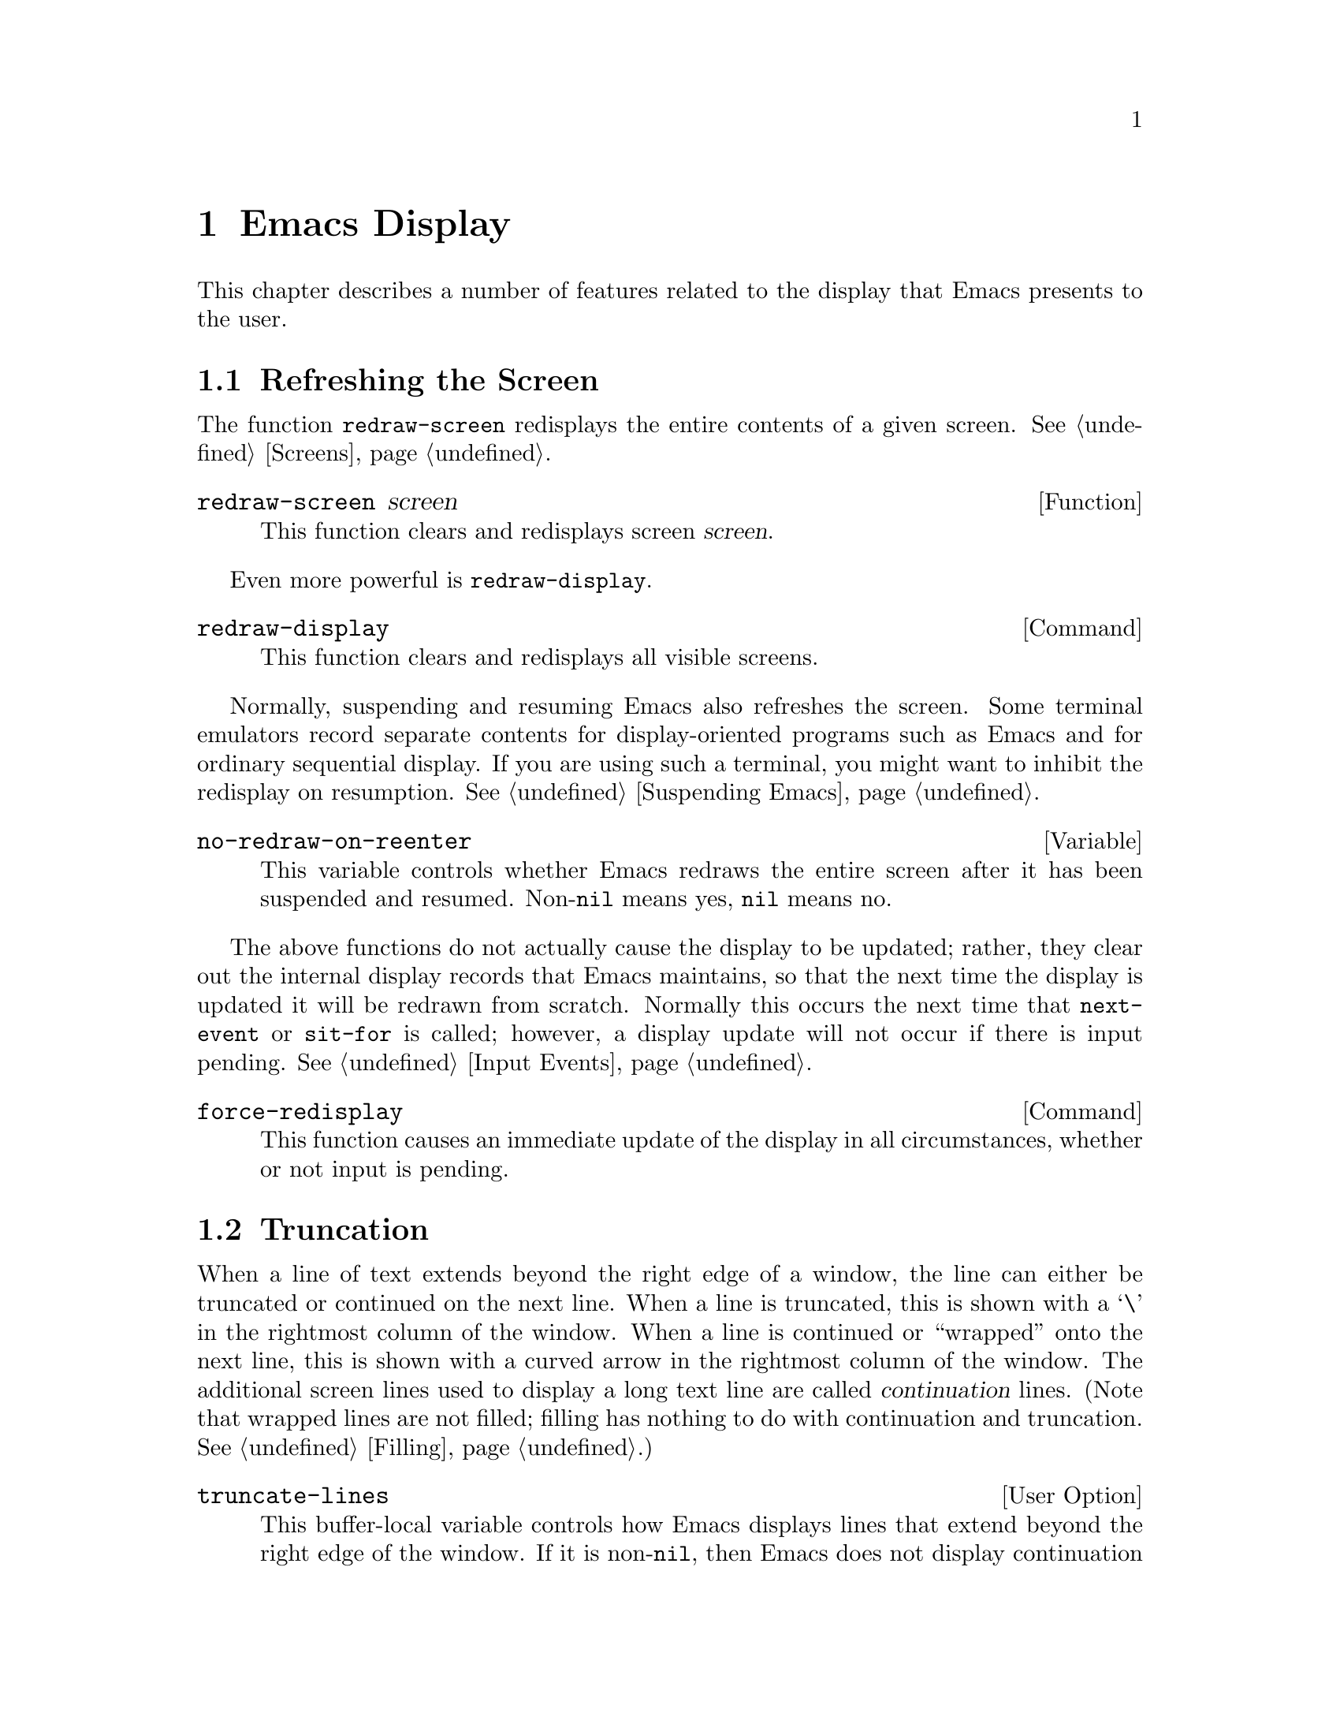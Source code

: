 @c -*-texinfo-*-
@c This is part of the GNU Emacs Lisp Reference Manual.
@c Copyright (C) 1990, 1991, 1992, 1993 Free Software Foundation, Inc. 
@c See the file lispref.texinfo for copying conditions.
@setfilename ../../info/display.info
@node Display, Extents, Abbrevs, Top
@chapter Emacs Display

  This chapter describes a number of features related to the display
that Emacs presents to the user.

@menu
* Refresh Screen::      Clearing the screen and redrawing everything on it.
* Truncation::          Folding or wrapping long text lines.
* The Echo Area::       Where messages are displayed.
* Selective Display::   Hiding part of the buffer text.
* Overlay Arrow::       Display of an arrow to indicate position.
* Temporary Displays::  Displays that go away automatically.
* Faces::		A face defines a graphics appearance: font, color, etc.
* Window System Objects::
                        Working with objects such as fonts and bitmaps.
* Blinking::            How Emacs shows the matching open parenthesis.
* Inverse Video::	Specifying how the screen looks.
* Usual Display::	The usual conventions for displaying nonprinting chars.
* Display Tables::	How to specify other conventions.
* Beeping::             Audible signal to the user.
* Window Systems::      Which window system is being used.
@end menu

@node Refresh Screen
@section Refreshing the Screen

The function @code{redraw-screen} redisplays the entire contents of a
given screen.  @xref{Screens}.

@c Emacs 19 feature
@defun redraw-screen screen
This function clears and redisplays screen @var{screen}.
@end defun

Even more powerful is @code{redraw-display}.

@deffn Command redraw-display
This function clears and redisplays all visible screens.
@end deffn

  Normally, suspending and resuming Emacs also refreshes the screen.
Some terminal emulators record separate contents for display-oriented
programs such as Emacs and for ordinary sequential display.  If you are
using such a terminal, you might want to inhibit the redisplay on
resumption.  @xref{Suspending Emacs}.

@defvar no-redraw-on-reenter
@cindex suspend (cf. @code{no-redraw-on-reenter})
@cindex resume (cf. @code{no-redraw-on-reenter})
This variable controls whether Emacs redraws the entire screen after it
has been suspended and resumed.  Non-@code{nil} means yes, @code{nil}
means no.
@end defvar

@cindex display update
@cindex update display
@cindex refresh display
  The above functions do not actually cause the display to be updated;
rather, they clear out the internal display records that Emacs
maintains, so that the next time the display is updated it will be
redrawn from scratch.  Normally this occurs the next time that
@code{next-event} or @code{sit-for} is called; however, a display
update will not occur if there is input pending.  @xref{Input Events}.

@deffn Command force-redisplay
@cindex force redisplay
  This function causes an immediate update of the display in all
circumstances, whether or not input is pending.
@end deffn

@ignore  @c Documented in screens.texinfo
@node Screen Size
@section Screen Size
@cindex size of screen
@cindex screen size
@cindex display lines
@cindex display columns
@cindex resize redisplay

  The screen size functions report or tell Emacs the height or width of
the terminal.  When you are using multiple screens, they apply to the
selected screen (@pxref{Screens}).

@defun screen-height
  This function returns the number of lines on the screen that are
available for display.

@example
@group
(screen-height)
     @result{} 50
@end group
@end example
@end defun

@defun screen-width
  This function returns the number of columns on the screen that are
available for display.

@example
@group
(screen-width)
     @result{} 80
@end group
@end example
@end defun

@defun set-screen-height lines &optional not-actual-size
  This function declares that the terminal can display @var{lines} lines.
The sizes of existing windows are altered proportionally to fit.

  If @var{not-actual-size} is non-@code{nil}, then Emacs displays
@var{lines} lines of output, but does not change its value for the
actual height of the screen.  (Knowing the correct actual size may be
necessary for correct cursor positioning.)  Using a smaller height than
the terminal actually implements may be useful to reproduce behavior
observed on a smaller screen, or if the terminal malfunctions when using
its whole screen.

  If @var{lines} is different from what it was previously, then the
entire screen is cleared and redisplayed using the new size.

  This function returns @code{nil}.
@end defun

@defun set-screen-width columns &optional not-actual-size
  This function declares that the terminal can display @var{columns}
columns.  The details are as in @code{set-screen-height}.
@end defun
@end ignore

@node Truncation
@section Truncation
@cindex line wrapping
@cindex continuation lines
@cindex @samp{$} in display
@cindex @samp{\} in display

  When a line of text extends beyond the right edge of a window, the
line can either be truncated or continued on the next line.  When a line
is truncated, this is shown with a @samp{\} in the rightmost column of
the window.  When a line is continued or ``wrapped'' onto the next line,
this is shown with a curved arrow in the rightmost column of the window.
The additional screen lines used to display a long text line are called
@dfn{continuation} lines.  (Note that wrapped lines are not filled;
filling has nothing to do with continuation and truncation.
@xref{Filling}.)

@defopt truncate-lines
   This buffer-local variable controls how Emacs displays lines that
extend beyond the right edge of the window.  If it is non-@code{nil},
then Emacs does not display continuation lines; rather each line of
text occupies exactly one screen line, and a backslash appears at the
edge of any line that extends to or beyond the edge of the window.  The
default is @code{nil}.

  If the variable @code{truncate-partial-width-windows} is
non-@code{nil}, then truncation is used for windows that are not the
full width of the screen, regardless of the value of
@code{truncate-lines}.
@end defopt

@defvar default-truncate-lines
  This variable is the default value for @code{truncate-lines} in buffers
that do not have local values for it.
@end defvar

@defopt truncate-partial-width-windows
  This variable determines how lines that are too wide to fit on the
screen are displayed in side-by-side windows (@pxref{Splitting
Windows}).  If it is non-@code{nil}, then wide lines are truncated (with
a @samp{\} at the end of the line); otherwise they wrap to the next
screen line (with a curved arrow at the end of the line).
@end defopt

  You can override the images that indicate continuation or truncation
with the display table; see @ref{Display Tables}.

@node The Echo Area
@section The Echo Area
@cindex error display
@cindex echo area

  The @dfn{echo area} is used for displaying messages made with the
@code{message} primitive, and for echoing keystrokes.  It is not the
same as the minibuffer, despite the fact that the minibuffer appears
(when active) in the same place on the screen as the echo area.  The
@cite{GNU Emacs Manual} specifies the rules for resolving conflicts
between the echo area and the minibuffer for use of that screen space
(@pxref{Minibuffer,, The Minibuffer, emacs, The GNU Emacs Manual}).
Error messages appear in the echo area; see @ref{Errors}.

You can write output in the echo area by using the Lisp printing
functions with @code{t} as the stream (@pxref{Output Functions}), or as
follows:

@defun message string &rest arguments
  This function prints a one-line message in the echo area.  The
argument @var{string} is similar to a C language @code{printf} control
string.  See @code{format} in @ref{String Conversion}, for the details
on the conversion specifications.  @code{message} returns the
constructed string.

@c Emacs 19 feature
If @var{string} is @code{nil}, @code{message} clears the echo area.  If
the minibuffer is active, this brings the minibuffer contents back onto
the screen immediately.
@example
@group
(message
 "Minibuffer depth is %d."
 (minibuffer-depth))
@result{} "Minibuffer depth is 0."
@end group

@group
---------- Echo Area ----------
Minibuffer depth is 0.
---------- Echo Area ----------
@end group
@end example
@end defun

@defvar cursor-in-echo-area
  This variable controls where the cursor appears when a message is
displayed in the echo area.  If it is non-@code{nil}, then the cursor
appears at the end of the message.  Otherwise, the cursor appears at
point---not in the echo area at all.

  The value is normally @code{nil}; Lisp programs bind it to @code{t}
for brief periods of time.
@end defvar

@node Selective Display
@section Selective Display
@cindex selective display

  @dfn{Selective display} is a class of minor modes in which specially
marked lines do not appear on the screen, or in which highly indented
lines do not appear.

  The first variant, explicit selective display, is designed for use in
a Lisp program.  The program controls which lines are hidden by altering
the text.  Outline mode uses this variant.  In the second variant, the
choice of lines to hide is made automatically based on indentation.
This variant is designed as a user-level feature.

  The way you control explicit selective display is by replacing a
newline (control-j) with a control-m.  The text which was formerly a
line following that newline is now invisible.  Strictly speaking, it is
temporarily no longer a line at all, since only newlines can separate
lines; it is now part of the previous line.

  Selective display does not directly affect editing commands.  For
example, @kbd{C-f} (@code{forward-char}) moves point unhesitatingly into
invisible space.  However, the replacement of newline characters with
carriage return characters affects some editing commands.  For example,
@code{next-line} skips invisible lines, since it searches only for
newlines.  Modes that use selective display can also define commands
that take account of the newlines, or which make parts of the text
visible or invisible.

  When you write a selectively displayed buffer into a file, all the
control-m's are replaced by their original newlines.  This means that
when you next read in the file, it looks OK, with nothing invisible.
The selective display effect is seen only within Emacs.

@defvar selective-display
  This buffer-local variable enables selective display.  This means that
lines, or portions of lines, may be made invisible.  

@itemize @bullet
@item
If the value of @code{selective-display} is @code{t}, then any portion
of a line that follows a control-m is not displayed.

@item
If the value of @code{selective-display} is a positive integer, then
lines that start with more than @code{selective-display} columns of
indentation are not displayed.
@end itemize

  When some portion of a buffer is invisible, the vertical movement
commands operate as if that portion did not exist, allowing a single
@code{next-line} command to skip any number of invisible lines.
However, character movement commands (such as @code{forward-char}) do
not skip the invisible portion, and it is possible (if tricky) to insert
or delete text in an invisible portion.

  In the examples below, what is shown is the @emph{display} of the buffer
@code{foo}, which changes with the value of @code{selective-display}.  The
@emph{contents} of the buffer do not change.

@example
@group
(setq selective-display nil)
     @result{} nil

---------- Buffer: foo ----------
1 on this column
 2on this column
  3n this column
  3n this column
 2on this column
1 on this column
---------- Buffer: foo ----------
@end group

@group
(setq selective-display 2)
     @result{} 2

---------- Buffer: foo ----------
1 on this column
 2on this column
 2on this column
1 on this column
---------- Buffer: foo ----------
@end group
@end example
@end defvar

@defvar selective-display-ellipses
If this buffer-local variable is non-@code{nil}, then Emacs displays
@samp{@dots{}} at the end of a line that is followed by invisible text.
This example is a continuation of the previous one.

@example
@group
(setq selective-display-ellipses t)
     @result{} t

---------- Buffer: foo ----------
1 on this column
 2on this column ...
 2on this column
1 on this column
---------- Buffer: foo ----------
@end group
@end example

You can use a display table to substitute other text for the ellipsis
(@samp{@dots{}}).  @xref{Display Tables}.
@end defvar

@node Overlay Arrow
@section Overlay Arrow
@cindex overlay arrow

  The @dfn{overlay arrow} is useful for directing the user's attention
to a particular line in a buffer.  For example, in the modes used for
interface to debuggers, the overlay arrow indicates the line of code
about to be executed.

@defvar overlay-arrow-string
This variable holds the string to display as an arrow, or @code{nil} if
the arrow feature is not in use.
@end defvar

@defvar overlay-arrow-position
This variable holds a marker which indicates where to display the arrow.
It should point at the beginning of a line.  The arrow text is
displayed at the beginning of that line, overlaying any text that would
otherwise appear.  Since the arrow is usually short, and the line
usually begins with indentation, normally nothing significant is
overwritten.

The overlay string is displayed only in the buffer which this marker
points into.  Thus, only one buffer can have an overlay arrow at any
given time.
@c !!! overlay-arrow-position: but the overlay string may remain in the display
@c of some other buffer until an update is required.  This should be fixed
@c now.  Is it?
@end defvar

@node Temporary Displays
@section Temporary Displays

  Temporary displays are used by commands to put output into a buffer
and then present it to the user for perusal rather than for editing.
Many of the help commands use this feature.

@defspec with-output-to-temp-buffer buffer-name forms@dots{}
  This function executes @var{forms} while arranging to insert any
output they print into the buffer named @var{buffer-name}.  The buffer
is then shown in some window for viewing, displayed but not selected.

  The string @var{buffer-name} specifies the temporary buffer, which
need not already exist.  The argument must be a string, not a buffer.
The buffer is erased initially (with no questions asked), and it is
marked as unmodified after @code{with-output-to-temp-buffer} exits.

  @code{with-output-to-temp-buffer} binds @code{standard-output} to the
temporary buffer, then it evaluates the forms in @var{forms}.  Output
using the Lisp output functions within @var{forms} goes by default to
that buffer (but screen display and messages in the echo area, although
output in the general sense of the word, are not affected).
@xref{Output Functions}.

  The value of the last form in @var{forms} is returned.

@example
@group
---------- Buffer: foo ----------
 This is the contents of foo.
---------- Buffer: foo ----------
@end group

@group
(with-output-to-temp-buffer "foo"
    (print 20)
    (print standard-output))
@result{} #<buffer foo>

---------- Buffer: foo ----------
20

#<buffer foo>

---------- Buffer: foo ----------
@end group
@end example
@end defspec

@defvar temp-buffer-show-function
  The value of this variable, if non-@code{nil}, is called as a function
to display a help buffer.  This variable is used by
@code{with-output-to-temp-buffer}.

In Emacs versions 18 and earlier, this variable was called
@code{temp-buffer-show-hook}.
@end defvar

@defun momentary-string-display string position &optional char message
  This function momentarily displays @var{string} in the current
buffer at @var{position} (which is a character offset from the
beginning of the buffer).  The display remains until the next
character is typed.

  If the next character the user types is @var{char}, Emacs ignores it.
Otherwise, that character remains buffered for subsequent use as input.
Thus, typing @var{char} will simply remove the string from the display,
while typing (say) @kbd{C-f} will remove the string from the display and
later (presumably) move point forward.  The argument @var{char} is a
space by default.

  The return value of @code{momentary-string-display} is not meaningful.

  If @var{message} is non-@code{nil}, it is displayed in the echo area
while @var{string} is displayed in the buffer.  If it is @code{nil},
then instructions to type @var{char} are displayed there, e.g.,
@samp{Type RET to continue editing}.

  In this example, point is initially located at the beginning of the
second line:

@example
@group
---------- Buffer: foo ----------
This is the contents of foo.
@point{}Second line.
---------- Buffer: foo ----------
@end group

@group
(momentary-string-display
   "**** Important Message! ****" (point) ?\r
   "Type RET when done reading")
@result{} t
@end group

@group
---------- Buffer: foo ----------
This is the contents of foo.
**** Important Message! ****Second line.
---------- Buffer: foo ----------

---------- Echo Area ----------
Type RET when done reading
---------- Echo Area ----------
@end group
@end example

  This function works by actually changing the text in the buffer.  As a
result, if you later undo in this buffer, you will see the message come
and go.
@end defun

@ignore  @c Lucid Emacs has extents instead.

@node Overlays
@section Overlays
@cindex overlays

You can use @dfn{overlays} to alter the appearance of a buffer's text on
the screen.  An overlay is an object which belongs to a particular
buffer, and has a specified beginning and end.  It also has properties
which you can examine and set; these affect the display of the text
within the overlay.

@menu
* Overlay Properties::	How to read and set properties.
			What properties do to the screen display.
* Managing Overlays::   Creating, moving, finding overlays.
@end menu

@node Overlay Properties
@subsection Overlay Properties

Overlay properties are like text properties in some respects, but the
differences are more important than the similarities.  Text properties
are considered a part of the text; overlays are specifically considered
not to be part of the text.  Thus, copying text between various buffers
and strings preserves text properties, but does not try to preserve
overlays.  Changing a buffer's text properties marks the buffer as
modified, while moving an overlay or changing its properties does not.

@table @code
@item face
@kindex face
This property controls the font and color of text.  @xref{Faces}, for
more information.  This feature is temporary; in the future, we may
replace it with other ways of specifying how to display text.

@item mouse-face
@kindex mouse-face
This property is used instead of @code{face} when the mouse is within
the range of the overlay.  This feature is not yet implemented, and may
be temporary.  It is documented here because we are likely to implement it
this way at least for a while.

@item priority
@kindex priority
This property's value (which should be a nonnegative number) determines
the priority of the overlay.  The priority matters when two or more
overlays cover the same character and both specify a face for display;
the one whose @code{priority} value is larger takes priority over the
other, and its face attributes override the face attributes of the lower
priority overlay.

Currently, all overlays take priority over text properties.  Please
avoid using negative priority values, as we have not yet decided just
what they should mean.

@item window
@kindex window
If the @code{window} property is non-@code{nil}, then the overlay
applies only on that window.

@item before-string
@kindex before-string
This property's value is a string to add to the display at the beginning
of the overlay.  The string does not appear in the buffer in any
sense---only on the screen.  This is not yet implemented, but will be.

@item after-string
@kindex after-string
This property's value is a string to add to the display at the end of
the overlay.  The string does not appear in the buffer in any
sense---only on the screen.  This is not yet implemented, but will be.

@item modification-hooks
@kindex modification-hooks
This property's value is a list of functions to be called if any
character within the overlay is changed or if text is inserted strictly
within the overlay.  Each function receives two arguments: the beginning
and end of the part of the buffer being modified.

@item insert-in-front-hooks
@kindex insert-in-front-hooks
This property's value is a list of functions to be called
if text is inserted right at the beginning of the overlay.

@item insert-behind-hooks
@kindex insert-behind-hooks
This property's value is a list of functions to be called if text is
inserted right at the end of the overlay.
@end table

  These are the functions for reading and writing the properties of an
overlay.

@defun overlay-get overlay prop
This function returns the value of property @var{prop} recorded in
@var{overlay}.  If @var{overlay} does not record any value for that
property, then the value is @code{nil}.
@end defun

@defun overlay-put overlay prop value
This function sets the value of property @var{prop} recorded in
@var{overlay} to @var{value}.  It returns @var{value}.
@end defun

@node Managing Overlays
@subsection Managing Overlays

@defun make-overlay start end &optional buffer
This function creates and returns an overlay which belongs to
@var{buffer} and ranges from @var{start} to @var{end}.  Both @var{start}
and @var{end} must specify buffer positions; they may be integers or
markers.  If @var{buffer} is omitted, the overlay is created in the
current buffer.

The return value is the overlay itself.
@end defun

@defun overlay-start overlay
This function returns the position at which @var{overlay} starts.
@end defun

@defun overlay-end overlay
This function returns the position at which @var{overlay} ends.
@end defun

@defun overlay-buffer overlay
This function returns the buffer that @var{overlay} belongs to.
@end defun

@defun delete-overlay overlay
This function deletes @var{overlay}.  The overlay continues to exist as
a Lisp object, but ceases to be part of the buffer it belonged to, and
ceases to have any effect on display.
@end defun

@defun move-overlay overlay start end &optional buffer
This function moves @var{overlay} to @var{buffer}, and places its bounds
at @var{start} and @var{end}.  Both arguments @var{start} and @var{end}
must specify buffer positions; they may be integers or markers.  If
@var{buffer} is omitted, the overlay stays in the same buffer.

The return value is
@var{overlay}.

This is the only valid way to change the endpoints of an overlay.  Do
not try modifying the markers in the overlay by hand, as that fails to
update other vital data structures and can cause some overlays to be
``lost''.
@end defun

@defun overlays-at pos
This function returns a list of all the overlays that contain position
@var{pos} in the current buffer.  The list is in no particular order.
An overlay contains position @var{pos} if it begins at or before
@var{pos}, and ends after @var{pos}.
@end defun

@defun next-overlay-change pos
This function returns the buffer position of the next beginning or end
of an overlay, after @var{pos}.
@end defun

@end ignore

@node Faces
@section Faces
@cindex face

A @dfn{face} is a named collection of graphical attributes: font,
foreground color, background color, background pixmap, and optional
underlining.  Faces control the display of text on the screen.
Every face has a name, which is a symbol such as @code{default} or
@code{modeline}.

@ignore  @c Does not apply any more in Lucid Emacs.
@cindex face id
Each face has its own @dfn{face id number} which distinguishes faces at
low levels within Emacs.  However, for most purposes, you can refer to
faces in Lisp programs by their names.
@end ignore

Each face name is meaningful for all screens, and by default it has the
same meaning in all screens.  But you can arrange to give a particular
face name a special meaning in one screen if you wish. (This is
implemented by having, for each face name, a separate face object of
that name associated with each screen.) Each face also has a global,
non-screen version whose attributes you can set; this version determines
the default attributes that the face will have on new screens.

The face named @code{default} is used for ordinary text.  The face named
@code{modeline} is used for displaying the mode line.  The face named
@code{highlight} is used for highlighted extents (@pxref{Extents}).  The
faces named @code{left-margin} and @code{right-margin} are used for the
left and right margin areas, respectively (@pxref{Annotations}).

@menu
* Merging Faces::	How Emacs decides which face to use for a character.
* Face Functions::	How to define and examine faces.
@end menu

@node Merging Faces
@subsection Merging Faces for Display

  Here are all the ways to specify which face to use for display of text:

@itemize @bullet
@item
With defaults.  Each screen has a @dfn{default face}, which is used for
all text that doesn't somehow specify another face.  The face named
@code{default} applies to the text area, while the faces
@code{left-margin} and @code{right-margin} apply to the left and right
margin areas.

@item
With text properties.  A character may have a @code{face} property; if so,
it's displayed with that face. (Text properties are actually implemented
in terms of extents.) @xref{Text Properties}.
@ignore  @c Not in Lucid Emacs
If the character has a @code{mouse-face}
property, that is used instead of the @code{face} property when the mouse
is ``near enough'' to the character.  @xref{Special Properties}.
@end ignore

@item
With extents.  An extent may have a @code{face} property, which applies
to all the text covered by the extent; in addition, if the
@code{highlight} property is set, the @code{highlight} property applies
when the mouse moves over the extent or if the extent is explicitly
highlighted.  @xref{Extents}.

@item
With annotations.  Annotations that are inserted into a buffer can specify
their own face. (Annotations are actually implemented in terms of extents.)
@xref{Annotations}.
@end itemize

  If these various sources together specify more than one face for a
particular character, Emacs merges the attributes of the various faces
specified.  Extents, text properties, and annotations all use the same
underlying representation (as extents).  When multiple extents cover one
character, an extent with higher priority overrides those with lower
priority.  @xref{Extents}.  If no extent covers a particular character,
the default face for the screen is used.
@ignore
@c In Lucid Emacs, the screen's own font/color is hard-linked to the
@c default face for the screen
  If an attribute such as the font or a color is not specified in any of
the above ways, the screen's own font or color is used.
@end ignore

@cindex background pixmap
  If a background pixmap is specified, it determines what will be
displayed in the background of text characters.  If background pixmap
is actually a pixmap, with its colors specified, those colors are
used; if it is a bitmap, the face's foreground and background colors
are used to color it.

@node Face Functions
@subsection Functions for Working with Faces

  The attributes a face can specify include the font, the foreground
color, the background color, the background pixmap, and underlining.
The face can also leave these unspecified by giving the value @code{nil}
for them.  (However, you cannot set the font, foreground color, or
background color of the built-in faces @code{default}, @code{modeline},
@code{left-margin}, or @code{right-margin} to @code{nil}).

  Here are the primitives for creating and changing faces.

@defun make-face name
This function defines a new face named @var{name} on all screens,
initially with all attributes @code{nil}.  It does nothing if there is
already a face named @var{name}.
@end defun

@defun list-faces
This function returns a list of all defined face names. (This function
is known as @code{face-list} in FSF Emacs.)
@end defun

@defun facep object
This function returns whether the given object is a face.
@end defun

@defun face-screen face
This function returns the screen of the given face, or @code{t} if this
is a global, non-screen face.
@end defun

In the following functions, if you specify @var{screen}, they affect
just that screen; otherwise, they affect all screens as well as the
defaults that apply to new screens (i.e. the global, non-screen faces).
If you specify @var{screen} as @code{t}, they affect only the global,
non-screen faces.

@defun copy-face old-face new-name &optional screen
This function defines a new face named @var{new-name} which is a copy of
the existing face named @var{old-face}.  If there is already a face
named @var{new-name}, then it alters the face to have the same
attributes as @var{old-face}.
@end defun

  You can modify the attributes of an existing face with the following
functions. 

@defun set-face-foreground face color &optional screen
@defunx set-face-background face color &optional screen
These functions set the foreground (respectively, background) color of
face @var{face} to @var{color}.  The argument @var{color} should be a
string (the name of a color) or a pixel object as returned by
@code{make-pixel} (@pxref{Pixels}).
@end defun

@defun set-face-background-pixmap face pixmap &optional screen
This function sets the background pixmap of face @var{face} to
@var{pixmap}.  The argument @var{pixmap} should be a string (the name of
a bitmap or pixmap file; the directories listed in the variable
@code{x-bitmap-file-path} will be searched) or a pixmap object as
returned by @code{make-pixmap} (@pxref{Pixmaps}).  The argument may also
be a list of the form @code{(@var{width} @var{height} @var{data})} where
@var{width} and @var{height} are the size in pixels, and @var{data} is a
string, containing the raw bits of the bitmap.
@end defun

@defun set-face-font face font &optional screen
This function sets the font of face @var{face}.  The argument @var{font}
should be a string or a font object as returned by @code{make-font}
(@pxref{Fonts}).
@end defun

@defun set-face-underline-p face underline-p &optional screen
This function sets the underline attribute of face @var{face}.
@end defun

@defun invert-face face &optional screen
Swap the foreground and background colors of face @var{face}.  If the
face doesn't specify both foreground and background, then its foreground
and background are set to the default background and foreground.
@end defun

  These functions examine the attributes of a face.  If you don't
specify @var{screen}, they refer to the default data for new screens.

@defun face-foreground face &optional screen
@defunx face-background face &optional screen
These functions return the foreground (respectively, background) color
of face @var{face}.  The argument returned is a pixel object.
@xref{Pixels}.
@end defun

@defun face-background-pixmap face &optional screen
This function return the background pixmap of face @var{face}.  The
argument returned is a pixmap object.  @xref{Pixmaps}.
@end defun

@defun face-font face &optional screen
This function returns the font of face @var{face}.  The argument
returned is a font object. (Note: This is not the same as the function
@code{face-font} in FSF Emacs.) @xref{Fonts}.
@end defun

@defun face-font-name face &optional screen
This function returns the name of the font of face @var{face}, or
@code{nil} if it is unspecified.  This is basically equivalent to
@code{(font-name (face-font @var{face} @var{screen}))} except that
it does not cause an error if @var{face}'s font is @code{nil}. (This
function is named @code{face-font} in FSF Emacs.)
@end defun

@defun face-underline-p face &optional screen
This function returns the underline attribute of face @var{face}.
@end defun

@ignore  @c Not any more in Lucid Emacs.
@defun face-id-number face
This function returns the id number of face @var{face}.
@end defun
@end ignore

@defun face-equal face1 face2 &optional screen
This returns @code{t} if the faces @var{face1} and @var{face2} have the
same attributes for display.
@end defun

@defun face-differs-from-default-p face &optional screen
This returns @code{t} if the face @var{face} displays differently from
the default face.  A face is considered to be ``the same'' as the normal
face if each attribute is either the same as that of the default face or
@code{nil} (meaning to inherit from the default).
@end defun

@ignore  @c Not in Lucid Emacs.
@defvar region-face
This variable's value specifies the face id to use to display characters
in the region when it is active (in Transient Mark mode only).  The face
thus specified takes precedence over all faces that come from text
properties and overlays, for characters in the region.  @xref{The Mark},
for more information about Transient Mark mode.

Normally, the value is the id number of the face named @code{region}.
@end defvar
@end ignore

@node Window System Objects
@section Window System Objects
@cindex window system objects

@menu
* Fonts::
* Pixels::
* Pixmaps::
@end menu

@node Fonts
@subsection Fonts
@cindex font

  This section describes how to create and work with font objects, which
encapsulate fonts in the window system.  A font object can be used as
the argument to functions such as @code{set-face-font} (@pxref{Faces}).

@defun fontp object
This predicate returns @code{t} if @var{object} is a font, and
@code{nil} otherwise.
@end defun

@defun set-default-font font
@end defun

@defvar x-inhibit-font-complaints
@end defvar

@menu
* Creating Font Objects::
* Font Names::
* Font Size::
* Font Characteristics::
@end menu

@node Creating Font Objects
@subsubsection Creating Font Objects

@defun make-font name &optional screen
@end defun

@defun try-font name &optional screen
@end defun

@node Font Names
@subsubsection Font Names
@cindex font name
@cindex available fonts
@cindex fonts available

@defun x-list-fonts pattern &optional screen
@end defun

@defun font-name font
@end defun

@defun font-truename font
@end defun

@node Font Size
@subsubsection Font Size
@cindex font size

@defun x-font-size font
@end defun

@defun x-find-larger-font font &optional screen
@end defun

@defun x-find-smaller-font font &optional screen
@end defun

@node Font Characteristics
@subsubsection Font Characteristics
@cindex font characteristics
@cindex characteristics of fonts
@cindex bold
@cindex demibold
@cindex italic
@cindex oblique

@defun x-font-properties font
@end defun

@defun x-make-font-bold font &optional screen
@end defun

@defun x-make-font-demibold font &optional screen
@end defun

@defun x-make-font-unbold font &optional screen
@end defun

@defun x-make-font-italic font &optional screen
@end defun

@defun x-make-font-oblique font &optional screen
@end defun

@defun x-make-font-unitalic font &optional screen
@end defun

@node Pixels
@subsection Pixels
@cindex pixel

@defun pixelp object
@end defun

@defun make-pixel name &optional screen
@end defun

@defun pixel-name pixel
@end defun

@node Pixmaps
@subsection Pixmaps
@cindex pixmap

@defun pixmapp object
@end defun

@defun make-pixmap name &optional screen
@end defun

@defvar x-bitmap-file-path
@end defvar

@defun colorize-pixmap
@end defun

@defun pixmap-contributes-to-line-height-p
@end defun

@defun pixmap-depth
@end defun

@defun pixmap-file-name
@end defun

@defun pixmap-height
@end defun

@defun pixmap-hotspot-x
@end defun

@defun pixmap-width
@end defun

@defun set-pixmap-contributes-to-line-height
@end defun

@defun set-pixmap-data
@end defun

@defun set-pixmap-hotspot
@end defun

@defun set-pixmap-mask
@end defun

@node Blinking
@section Blinking
@cindex parenthesis matching
@cindex blinking
@cindex balancing parentheses
@cindex close parenthesis

  This section describes the mechanism by which Emacs shows a matching
open parenthesis when the user inserts a close parenthesis.

@vindex blink-paren-hook
@defvar blink-paren-function
  The value of this variable should be a function (of no arguments) to
be called whenever a char with close parenthesis syntax is inserted.
The value of @code{blink-paren-function} may be @code{nil}, in which
case nothing is done.

@quotation
@strong{Please note:} this variable was named @code{blink-paren-hook} in
older Emacs versions, but since it is not called with the standard
convention for hooks, it was renamed to @code{blink-paren-function} in
version 19.
@end quotation
@end defvar

@defvar blink-matching-paren
If this variable is @code{nil}, then @code{blink-matching-open} does
nothing.
@end defvar

@defvar blink-matching-paren-distance
This variable specifies the maximum distance to scan for a matching
parenthesis before giving up.
@end defvar

@defun blink-matching-open
This function is the default value of @code{blink-paren-function}.  It
assumes that point follows a character with close parenthesis syntax and
moves the cursor momentarily to the matching opening character.  If that
character is not already on the screen, then its context is shown by
displaying it in the echo area.  To avoid long delays, this function
does not search farther than @code{blink-matching-paren-distance}
characters.

Here is an example of calling this function explicitly.

@smallexample
@group
(defun interactive-blink-matching-open ()
@c Do not break this line! -- rms.
@c The first line of a doc string
@c must stand alone.
  "Indicate momentarily the start of sexp before point."
  (interactive)
@end group
@group
  (let ((blink-matching-paren-distance
         (buffer-size))
        (blink-matching-paren t))
    (blink-matching-open)))
@end group
@end smallexample
@end defun

@node Inverse Video
@section Inverse Video
@cindex Inverse Video

@defopt inverse-video
@cindex highlighting
This variable controls whether Emacs uses inverse video for all text
on the screen.  Non-@code{nil} means yes, @code{nil} means no.  The
default is @code{nil}.
@end defopt

@defopt mode-line-inverse-video
This variable controls the use of inverse video for mode lines.  If it
is non-@code{nil}, then mode lines are displayed in inverse video (under
X, this uses the face named @code{modeline}, which you can set as you
wish).  Otherwise, mode lines are displayed normally, just like text.
The default is @code{t}.
@end defopt

@node Usual Display
@section Usual Display Conventions

  The usual display conventions define how to display each character
code.  You can override these conventions by setting up a display table
(@pxref{Display Tables}).  Here are the usual display conventions:

@itemize @bullet
@item
Character codes 32 through 126 map to glyph codes 32 through 126.
Normally this means they display as themselves.

@item
Character code 9 is a horizontal tab.  It displays as whitespace
up to a position determined by @code{tab-width}.

@item
Character code 10 is a newline.

@item
All other codes in the range 0 through 31, and code 127, display in one
of two ways according to the value of @code{ctl-arrow}.  If it is is
non-@code{nil}, these codes map to sequences of two glyphs, where the
first glyph is the ASCII code for @samp{^}.  Otherwise, these codes map
just like the codes in the range 128 to 255.

@item
Character codes 128 through 255 map to sequences of four glyphs, where
the first glyph is the ASCII code for @samp{\}, and the others are digit
characters representing the code in octal.
@end itemize

  The usual display conventions apply even when there is a display
table, for any character whose entry in the active display table is
@code{nil}.  Thus, when you set up a display table, you need only
specify the the characters for which you want unusual behavior.

  These variables affect the way certain characters are displayed on the
screen.  Since they change the number of columns the characters occupy,
they also affect the indentation functions.

@defopt ctl-arrow
@cindex control characters in display
  This buffer-local variable controls how control characters are
displayed.  If it is non-@code{nil}, they are displayed as a caret
followed by the character: @samp{^A}.  If it is @code{nil}, they are
displayed as a backslash followed by three octal digits: @samp{\001}.
@end defopt

@c Following may have overfull hbox.
@defvar default-ctl-arrow
  The value of this variable is the default value for @code{ctl-arrow} in
buffers that do not override it.  This is the same as executing the
following expression:

@example
(default-value 'ctl-arrow)
@end example

@noindent
@xref{Default Value}.
@end defvar

@defopt tab-width
  The value of this variable is the spacing between tab stops used for
displaying tab characters in Emacs buffers.  The default is 8.  Note
that this feature is completely independent from the user-settable tab
stops used by the command @code{tab-to-tab-stop}.  @xref{Indent Tabs}.
@end defopt

@node Display Tables
@section Display Tables

Display tables are not currently implemented.

@ignore  Not in Lucid Emacs.
@cindex display table
You can use the @dfn{display table} feature to control how all 256
possible character codes display on the screen.  This is useful for
displaying European languages that have letters not in the ASCII
character set.

The display table maps each character code into a sequence of
@dfn{glyphs}, each glyph being an image that takes up one character
position on the screen.  You can also define how to display each glyph
on your terminal, using the @dfn{glyph table}.

@menu
* Display Table Format::	What a display table consists of.
* Active Display Table::	How Emacs selects a display table to use.
* Glyphs::			How to define a glyph, and what glyphs mean.
* ISO Latin 1::			How to use display tables
				  to support the ISO Latin 1 character set.
@end menu

@node Display Table Format
@subsection Display Table Format

  A display table is actually an array of 261 elements.

@defun make-display-table
This creates and returns a display table.  The table initially has
@code{nil} in all elements.
@end defun

  The first 256 elements correspond to character codes; the @var{n}th
element says how to display the character code @var{n}.  The value
should be @code{nil} or a vector of glyph values (@pxref{Glyphs}).  If
an element is @code{nil}, it says to display that character according to
the usual display conventions (@pxref{Usual Display}).

  The remaining five elements of a display table serve special purposes,
and @code{nil} means use the default stated below.

@table @asis
@item 256
The glyph for the end of a truncated screen line (the default for this
is @samp{$}).  @xref{Glyphs}.
@item 257
The glyph for the end of a continued line (the default is @samp{\}).
@item 258
The glyph for indicating a character displayed as an octal character
code (the default is @samp{\}).
@item 259
The glyph for indicating a control character (the default is @samp{^}).
@item 260
A vector of glyphs for indicating the presence of invisible lines (the
default is @samp{...}).  @xref{Selective Display}.
@end table

  For example, here is how to construct a display table that mimics the
effect of setting @code{ctl-arrow} to a non-@code{nil} value:

@example
(setq disptab (make-display-table))
(let ((i 0))
  (while (< i 32)
    (or (= i ?\t) (= i ?\n)
        (aset disptab i (vector ?^ (+ i 64))))
    (setq i (1+ i)))
  (aset disptab 127 (vector ?^ ??)))
@end example

@node Active Display Table
@subsection Active Display Table
@cindex active display table

  Each window can specify a display table, and so can each buffer.  When
a buffer @var{b} is displayed in window @var{w}, display uses the
display table for window @var{w} if it has one; otherwise, the display
table for buffer @var{b} if it has one; otherwise, the standard display
table if any.  The display table chosen is called the @dfn{active}
display table.

@defun window-display-table window
This function returns @var{window}'s display table, or @code{nil}
if @var{window} does not have an assigned display table.
@end defun

@defun set-window-display-table window table
This function sets the display table of @var{window} to @var{table}.
The argument @var{table} should be either a display table or
@code{nil}.
@end defun

@defvar buffer-display-table
This variable is automatically local in all buffers; its value in a
particular buffer is the display table for that buffer, or @code{nil} if
the buffer does not have any assigned display table.
@end defvar

@defvar standard-display-table
This variable's value is the default display table, used when neither
the current buffer nor the window displaying it has an assigned display
table.  This variable is @code{nil} by default.
@end defvar

  If neither the selected window nor the current buffer has a display
table, and if the variable @code{standard-display-table} is @code{nil},
then Emacs uses the usual display conventions.  @xref{Usual Display}.

@node Glyphs
@subsection Glyphs

@cindex glyph
  A @dfn{glyph} is a generalization of a character; it stands for an
image that takes up a single character position on the screen.  Glyphs
are represented in Lisp as integers, just as characters are.

@cindex glyph table
  The meaning of each integer, as a glyph, is defined by the glyph
table, which is the value of the variable @code{glyph-table}.

@defvar glyph-table
The value of this variable is the current glyph table.  It should be a
vector; the @var{g}th element defines glyph code @var{g}.  If the value
is @code{nil} instead of a vector, then all glyphs are simple (see
below).
@end defvar

  Here are the possible types of elements in the glyph table:

@table @var
@item integer
Define this glyph code as an alias for code @var{integer}.
This is used with X Windows to specify a face code.

@item string
Send the characters in @var{string} to the terminal to output
this glyph.  This alternative is available on character terminals,
but not under X.

@item @code{nil}
This glyph is simple.  On an ordinary terminal, the glyph code mod 256
is the character to output.  With X, the glyph code mod 256 is character
to output, and the glyph code divided by 256 specifies the @dfn{face id
number} to use while outputting it.  @xref{Faces}.
@end table

  If a glyph code is greater than or equal to the length of the glyph
table, that code is automatically simple.

@node ISO Latin 1
@subsection ISO Latin 1

If you have a terminal that can handle the entire ISO Latin 1 character
set, you can arrange to use that character set as follows:

@example
(require 'disp-table)
;; @r{Set char codes 160--255 to display as themselves.}
;; @r{(Codes 128--159 are the additional control characters.)}
(standard-display-8bit 160 255)
@end example

If you are editing buffers written in the ISO Latin 1 character set and
your terminal doesn't handle anything but ASCII, you can load the file
@file{iso-ascii} to set up a display table which makes the other ISO
characters display as sequences of ASCII characters.  For example, the
character ``o with umlaut'' displays as @samp{@{"o@}}.

Some European countries have terminals that don't support ISO Latin 1
but do support the special characters for that country's language.  You
can define a display table to work one language using such terminals.
For an example, see @file{lisp/iso-swed.el}, which handles certain
Swedish terminals.

You can load the appropriate display table for your terminal
automatically by writing a terminal-specific Lisp file for the terminal
type.
@end ignore

@node Beeping
@section Beeping
@cindex beeping
@cindex bell
@cindex sound

  You can make Emacs ring a bell (or blink the screen) to attract the
user's attention.  Be conservative about how often you do this; frequent
bells can become irritating.  Also be careful not to use beeping alone
when signaling an error is appropriate.  (@xref{Errors}.)

@defun ding &optional dont-terminate sound
@cindex keyboard macro termination
  This function beeps, or flashes the screen (see @code{visible-bell}
below).  It also terminates any keyboard macro currently executing
unless @var{dont-terminate} is non-@code{nil}.  If @var{sound} is
specified, it should be a symbol specifying which sound to make.  This
sound will be played if @code{visible-bell} is @code{nil}. (This only
works if sound support was compiled into the executable and you are
running on the console of a Sun SparcStation, SGI, or HP9000s700.
Otherwise you just get a beep.)
@end defun

@defun beep &optional dont-terminate sound
This is a synonym for @code{ding}.
@end defun

@defopt visible-bell
  This variable determines whether Emacs should flash the screen to
represent a bell.  Non-@code{nil} means yes, @code{nil} means no.  This
is effective only if the Termcap entry for the terminal in use has the
visible bell flag (@samp{vb}) set.
@end defopt

@defvar sound-alist
  This variable holds an alist associating names with sounds.  When
@code{beep} or @code{ding} is called with one of the name symbols, the
associated sound will be generated instead of the standard beep.

  Each element of @code{sound-alist} is a list describing a sound.  The
first element of the list is the name of the sound being defined.
Subsequent elements of the list are alternating keyword/value pairs:

@table @code
@item sound
A string of raw sound data, or the name of another sound to play.  The
symbol @code{t} here means use the default X beep.
@item volume
An integer from 0-100, defaulting to @code{bell-volume}.
@item pitch
If using the default X beep, the pitch (Hz) to generate.
@item duration
If using the default X beep, the duration (milliseconds).
@end table

For compatibility, elements of `sound-alist' may also be:

@itemize @bullet
@item
@code{( sound-name . <sound> )}
@item
@code{( sound-name <volume> <sound> )}
@end itemize

You should probably add things to this list by calling the function
@code{load-sound-file}.

Caveats:

@itemize @minus
@item
You can only play audio data if running on the console screen of a Sun
SparcStation, SGI, or HP9000s700.

@item
The pitch, duration, and volume options are available everywhere, but
many X servers ignore the `pitch' option.
@end itemize

The following beep-types are used by emacs itself:

@table @code
@item auto-save-error
when an auto-save does not succeed
@item command-error
when the emacs command loop catches an error
@item undefined-key
when you type a key that is undefined
@item undefined-click
when you use an undefined mouse-click combination
@item no-completion
during completing-read
@item y-or-n-p
when you type something other than 'y' or 'n'
@item yes-or-no-p
when you type something other than 'yes' or 'no'
@item default
used when nothing else is appropriate.
@end table

Other lisp packages may use other beep types, but these are the ones that
the C kernel of Emacs uses.
@end defvar

@defopt bell-volume
This variable specifies the default volume for sounds, from 0 to 100.
@end defopt

@deffn Command load-default-sounds
This function loads and installs some sound files as beep-types.
@end deffn

@deffn Command load-sound-file filename sound-name &optional volume
This function reads in an audio file and adds it to @code{sound-alist}.
The sound file must be in the Sun/NeXT U-LAW format.  @var{sound-name}
should be a symbol, specifying the name of the sound.  If @var{volume}
is specified, the sound will be played at that volume; otherwise, the
value of @var{bell-volume} will be used.
@end deffn

@defun play-sound sound &optional volume
This function plays sound @var{sound}, which should be a symbol
mentioned in @code{sound-alist}.  If @var{volume} is specified, it
overrides the value (if any) specified in @code{sound-alist}.
@end defun

@deffn Command play-sound-file file &optional volume
This function plays the named sound file at volume @var{volume},
which defaults to @code{bell-volume}.
@end deffn

@node Window Systems
@section Window Systems

  Emacs works with several window systems, most notably the X Window
System.  Note that both Emacs and X use the term ``window'', but use it
differently.  An Emacs screen is a single window as far as X is
concerned; the individual Emacs windows are not known to X at all.

@defvar window-system
@cindex X Window System
  This variable tells Lisp programs what window system Emacs is running
under.  Its value should be a symbol such as @code{x} (if Emacs is
running under X) or @code{nil} (if Emacs is running on an ordinary
terminal).
@end defvar

@defvar window-system-version
  This variable distinguishes between different versions of the X Window
System.  Its value is 10 or 11 when using X; @code{nil} otherwise.
@end defvar

@defvar window-setup-hook
This variable is a normal hook which Emacs runs after loading your
@file{.emacs} file and the default initialization file (if any), after
loading terminal-specific Lisp code, and after running the hook
@code{term-setup-hook}.

This hook is used for internal purposes: setting up communication with
the window system, and creating the initial window.  Users should not
interfere with it.
@end defvar
